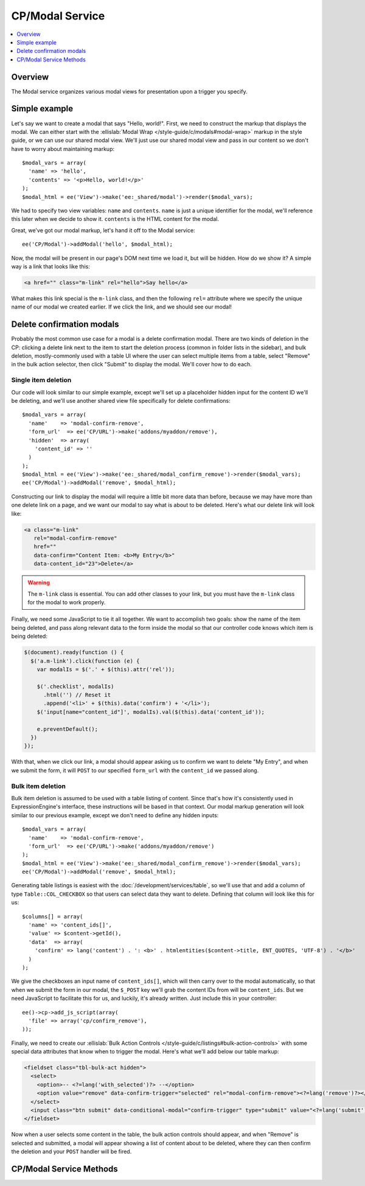 CP/Modal Service
================

.. contents::
  :local:
  :depth: 1

.. highlight:: php

Overview
--------

The Modal service organizes various modal views for presentation upon a trigger you specify.

Simple example
--------------

Let's say we want to create a modal that says "Hello, world!". First, we need to construct the markup that displays the modal. We can either start with the :ellislab:`Modal Wrap </style-guide/c/modals#modal-wrap>` markup in the style guide, or we can use our shared modal view. We'll just use our shared modal view and pass in our content so we don't have to worry about maintaining markup::

  $modal_vars = array(
    'name' => 'hello',
    'contents' => '<p>Hello, world!</p>'
  );
  $modal_html = ee('View')->make('ee:_shared/modal')->render($modal_vars);

We had to specify two view variables: ``name`` and ``contents``. ``name`` is just a unique identifier for the modal, we'll reference this later when we decide to show it. ``contents`` is the HTML content for the modal.

Great, we've got our modal markup, let's hand it off to the Modal service::

  ee('CP/Modal')->addModal('hello', $modal_html);

Now, the modal will be present in our page's DOM next time we load it, but will be hidden. How do we show it? A simple way is a link that looks like this:

.. code-block:: html

  <a href="" class="m-link" rel="hello">Say hello</a>

What makes this link special is the ``m-link`` class, and then the following ``rel=`` attribute where we specify the unique name of our modal we created earlier. If we click the link, and we should see our modal!

Delete confirmation modals
--------------------------

Probably the most common use case for a modal is a delete confirmation modal. There are two kinds of deletion in the CP: clicking a delete link next to the item to start the deletion process (common in folder lists in the sidebar), and bulk deletion, mostly-commonly used with a table UI where the user can select multiple items from a table, select "Remove" in the bulk action selector, then click "Submit" to display the modal. We'll cover how to do each.

Single item deletion
^^^^^^^^^^^^^^^^^^^^

Our code will look similar to our simple example, except we'll set up a placeholder hidden input for the content ID we'll be deleting, and we'll use another shared view file specifically for delete confirmations::

  $modal_vars = array(
    'name'    => 'modal-confirm-remove',
    'form_url'  => ee('CP/URL')->make('addons/myaddon/remove'),
    'hidden'  => array(
      'content_id' => ''
    )
  );
  $modal_html = ee('View')->make('ee:_shared/modal_confirm_remove')->render($modal_vars);
  ee('CP/Modal')->addModal('remove', $modal_html);

Constructing our link to display the modal will require a little bit more data than before, because we may have more than one delete link on a page, and we want our modal to say what is about to be deleted. Here's what our delete link will look like:

.. code-block:: html

  <a class="m-link"
     rel="modal-confirm-remove"
     href=""
     data-confirm="Content Item: <b>My Entry</b>"
     data-content_id="23">Delete</a>

.. warning:: The ``m-link`` class is essential. You can add other classes to your link, but you must have the ``m-link`` class for the modal to work properly.

Finally, we need some JavaScript to tie it all together. We want to accomplish two goals: show the name of the item being deleted, and pass along relevant data to the form inside the modal so that our controller code knows which item is being deleted:

.. code-block:: javascript

  $(document).ready(function () {
    $('a.m-link').click(function (e) {
      var modalIs = $('.' + $(this).attr('rel'));

      $('.checklist', modalIs)
        .html('') // Reset it
        .append('<li>' + $(this).data('confirm') + '</li>');
      $('input[name="content_id"]', modalIs).val($(this).data('content_id'));

      e.preventDefault();
    })
  });

With that, when we click our link, a modal should appear asking us to confirm we want to delete "My Entry", and when we submit the form, it will ``POST`` to our specified ``form_url`` with the ``content_id`` we passed along.

Bulk item deletion
^^^^^^^^^^^^^^^^^^

Bulk item deletion is assumed to be used with a table listing of content. Since that's how it's consistently used in ExpressionEngine's interface, these instructions will be based in that context. Our modal markup generation will look similar to our previous example, except we don't need to define any hidden inputs::

  $modal_vars = array(
    'name'    => 'modal-confirm-remove',
    'form_url'  => ee('CP/URL')->make('addons/myaddon/remove')
  );
  $modal_html = ee('View')->make('ee:_shared/modal_confirm_remove')->render($modal_vars);
  ee('CP/Modal')->addModal('remove', $modal_html);

Generating table listings is easiest with the :doc:`/development/services/table`, so we'll use that and add a column of type ``Table::COL_CHECKBOX`` so that users can select data they want to delete. Defining that column will look like this for us::

  $columns[] = array(
    'name' => 'content_ids[]',
    'value' => $content->getId(),
    'data'  => array(
      'confirm' => lang('content') . ': <b>' . htmlentities($content->title, ENT_QUOTES, 'UTF-8') . '</b>'
    )
  );

We give the checkboxes an input name of ``content_ids[]``, which will then carry over to the modal automatically, so that when we submit the form in our modal, the ``$_POST`` key we'll grab the content IDs from will be ``content_ids``. But we need JavaScript to facilitate this for us, and luckily, it's already written. Just include this in your controller::

  ee()->cp->add_js_script(array(
    'file' => array('cp/confirm_remove'),
  ));

Finally, we need to create our :ellislab:`Bulk Action Controls </style-guide/c/listings#bulk-action-controls>` with some special data attributes that know when to trigger the modal. Here's what we'll add below our table markup:

.. code-block:: html

  <fieldset class="tbl-bulk-act hidden">
    <select>
      <option>-- <?=lang('with_selected')?> --</option>
      <option value="remove" data-confirm-trigger="selected" rel="modal-confirm-remove"><?=lang('remove')?></option>
    </select>
    <input class="btn submit" data-conditional-modal="confirm-trigger" type="submit" value="<?=lang('submit')?>">
  </fieldset>

Now when a user selects some content in the table, the bulk action controls should appear, and when "Remove" is selected and submitted, a modal will appear showing a list of content about to be deleted, where they can then confirm the deletion and your ``POST`` handler will be fired.

CP/Modal Service Methods
------------------------

.. namespace:: EllisLab\ExpressionEngine\Service\Modal

.. class:: ModalCollection

.. method:: addModal($name, $data)

  Adds a named modal to the collection

  :param string $name: The name of the modal
  :param string $data: The contents of the modal
  :returns: $this
  :rtype: ModalCollection

.. method:: startModal()

  This will start a new modal overwriting any previously defined modal of the same name.

  :param string $name: The name of the modal
  :rtype: Void

.. method:: endModal()

  Ends the modal adding the modal to the collection based on the most recently specified name via startModal.

  :rtype: Void

.. method:: getModal($name)

  Gets a named modal from the collection

  :param string $name: The name of the modal
  :returns: The data stored for the named modal
  :rtype: Mixed

.. method:: getAllModals()

  Gets all the modals stored in this collection

  :returns: An array of stored modal data
  :rtype: Array
